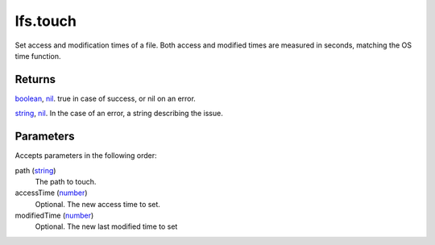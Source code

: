 lfs.touch
====================================================================================================

Set access and modification times of a file. Both access and modified times are measured in seconds, matching the OS time function.

Returns
----------------------------------------------------------------------------------------------------

`boolean`_, `nil`_. true in case of success, or nil on an error.

`string`_, `nil`_. In the case of an error, a string describing the issue.

Parameters
----------------------------------------------------------------------------------------------------

Accepts parameters in the following order:

path (`string`_)
    The path to touch.

accessTime (`number`_)
    Optional. The new access time to set.

modifiedTime (`number`_)
    Optional. The new last modified time to set

.. _`boolean`: ../../../lua/type/boolean.html
.. _`nil`: ../../../lua/type/nil.html
.. _`number`: ../../../lua/type/number.html
.. _`string`: ../../../lua/type/string.html
